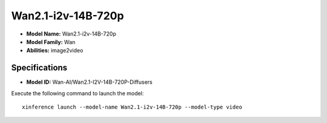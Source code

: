 .. _models_builtin_wan2.1-i2v-14b-720p:

===================
Wan2.1-i2v-14B-720p
===================

- **Model Name:** Wan2.1-i2v-14B-720p
- **Model Family:** Wan
- **Abilities:** image2video

Specifications
^^^^^^^^^^^^^^

- **Model ID:** Wan-AI/Wan2.1-I2V-14B-720P-Diffusers

Execute the following command to launch the model::

   xinference launch --model-name Wan2.1-i2v-14B-720p --model-type video